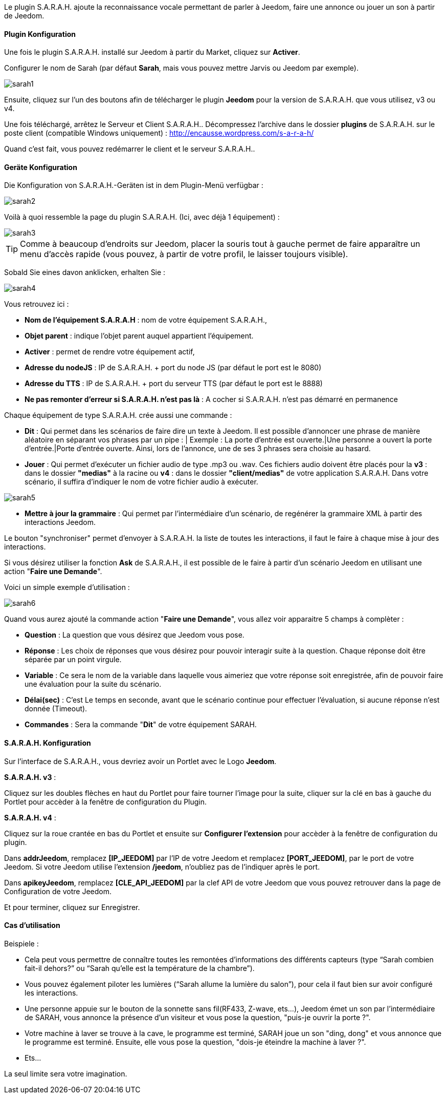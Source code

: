 Le plugin S.A.R.A.H. ajoute la reconnaissance vocale permettant de parler à Jeedom, faire une annonce ou jouer un son à partir de Jeedom.

==== Plugin Konfiguration

Une fois le plugin S.A.R.A.H. installé sur Jeedom à partir du Market, cliquez sur *Activer*.

Configurer le nom de Sarah (par défaut *Sarah*, mais vous pouvez mettre Jarvis ou Jeedom par exemple).

image::../images/sarah1.PNG[]

Ensuite, cliquez sur l'un des boutons afin de télécharger le plugin *Jeedom* pour la version de S.A.R.A.H. que vous utilisez, v3 ou v4.

Une fois téléchargé, arrêtez le Serveur et Client S.A.R.A.H.. Décompressez l'archive dans le dossier *plugins* de S.A.R.A.H. sur le poste client (compatible Windows uniquement) : http://encausse.wordpress.com/s-a-r-a-h/

Quand c'est fait, vous pouvez redémarrer le client et le serveur S.A.R.A.H..


==== Geräte Konfiguration

Die Konfiguration von S.A.R.A.H.-Geräten ist in dem Plugin-Menü verfügbar : 

image::../images/sarah2.PNG[]

Voilà à quoi ressemble la page du plugin S.A.R.A.H. (Ici, avec déjà 1 équipement) : 

image::../images/sarah3.PNG[]

[TIP]
Comme à beaucoup d'endroits sur Jeedom, placer la souris tout à gauche permet de faire apparaître un menu d'accès rapide (vous pouvez, à partir de votre profil, le laisser toujours visible).

Sobald Sie eines davon anklicken, erhalten Sie : 

image::../images/sarah4.PNG[]

Vous retrouvez ici : 

* *Nom de l'équipement S.A.R.A.H* : nom de votre équipement S.A.R.A.H.,
* *Objet parent* : indique l'objet parent auquel appartient l'équipement.
* *Activer* : permet de rendre votre équipement actif,
* *Adresse du nodeJS* : IP de S.A.R.A.H. + port du node JS (par défaut le port est le 8080)
* *Adresse du TTS* : IP de S.A.R.A.H. + port du serveur TTS (par défaut le port est le 8888)
* *Ne pas remonter d'erreur si S.A.R.A.H. n'est pas là* : A cocher si S.A.R.A.H. n'est pas démarré en permanence


Chaque équipement de type S.A.R.A.H. crée aussi une commande :

* *Dit* : Qui permet dans les scénarios de faire dire un texte à Jeedom. Il est possible d'annoncer une phrase de manière aléatoire en séparant vos phrases par un pipe : |
		  Exemple : La porte d'entrée est ouverte.|Une personne a ouvert la porte d'entrée.|Porte d'entrée ouverte.
		  Ainsi, lors de l'annonce, une de ses 3 phrases sera choisie au hasard.
* *Jouer* : Qui permet d'exécuter un fichier audio de type .mp3 ou .wav. Ces fichiers audio doivent être placés pour la *v3* : dans le dossier *"medias"* à la racine ou *v4* : dans le dossier *"client/medias"* de votre application S.A.R.A.H.
          Dans votre scénario, il suffira d'indiquer le nom de votre fichier audio à exécuter.

image::../images/sarah5.PNG[]

* *Mettre à jour la grammaire* : Qui permet par l'intermédiaire d'un scénario, de regénérer la grammaire XML à partir des interactions Jeedom.


Le bouton "synchroniser" permet d'envoyer à S.A.R.A.H. la liste de toutes les interactions, il faut le faire à chaque mise à jour des interactions. 

Si vous désirez utiliser la fonction *Ask* de S.A.R.A.H., il est possible de le faire à partir d'un scénario Jeedom en utilisant une action "*Faire une Demande*".

Voici un simple exemple d'utilisation :

image::../images/sarah6.PNG[]

Quand vous aurez ajouté la commande action "*Faire une Demande*", vous allez voir apparaitre 5 champs à complèter :

* *Question* : La question que vous désirez que Jeedom vous pose.
* *Réponse* : Les choix de réponses que vous désirez pour pouvoir interagir suite à la question. Chaque réponse doit être séparée par un point virgule.
* *Variable* : Ce sera le nom de la variable dans laquelle vous aimeriez que votre réponse soit enregistrée, afin de pouvoir faire une évaluation pour la suite du scénario.
* *Délai(sec)* : C'est Le temps en seconde, avant que le scénario continue pour effectuer l'évaluation, si aucune réponse n'est donnée (Timeout).
* *Commandes* : Sera la commande "*Dit*" de votre équipement SARAH.


==== S.A.R.A.H. Konfiguration

Sur l'interface de S.A.R.A.H., vous devriez avoir un Portlet avec le Logo *Jeedom*.

*S.A.R.A.H. v3* :
 
Cliquez sur les doubles flèches en haut du Portlet pour faire tourner l'image pour la suite, cliquer sur la clé en bas à gauche du Portlet pour accèder à la fenêtre de configuration du Plugin.

*S.A.R.A.H. v4* :
 
Cliquez sur la roue crantée en bas du Portlet et ensuite sur *Configurer l'extension* pour accèder à la fenêtre de configuration du plugin.

Dans *addrJeedom*, remplacez *[IP_JEEDOM]* par l'IP de votre Jeedom et remplacez *[PORT_JEEDOM]*, par le port de votre Jeedom. 
Si votre Jeedom utilise l'extension */jeedom*, n'oubliez pas de l'indiquer après le port.

Dans *apikeyJeedom*, remplacez *[CLE_API_JEEDOM]* par la clef API de votre Jeedom que vous pouvez retrouver dans la page de Configuration de votre Jeedom.

Et pour terminer, cliquez sur Enregistrer.

==== Cas d'utilisation

Beispiele : 

* Cela peut vous permettre de connaître toutes les remontées d’informations des différents capteurs (type “Sarah combien fait-il dehors?” ou “Sarah qu’elle est la température de la chambre”).
* Vous pouvez également piloter les lumières (“Sarah allume la lumière du salon”), pour cela il faut bien sur avoir configuré les interactions.
* Une personne appuie sur le bouton de la sonnette sans fil(RF433, Z-wave, ets...), Jeedom émet un son par l'intermédiaire de SARAH, vous annonce la présence d'un visiteur et vous pose la question, "puis-je ouvrir la porte ?".
* Votre machine à laver se trouve à la cave, le programme est terminé, SARAH joue un son "ding, dong" et vous annonce que le programme est terminé. Ensuite, elle vous pose la question, "dois-je éteindre la machine à laver ?".
* Ets...

La seul limite sera votre imagination. 

